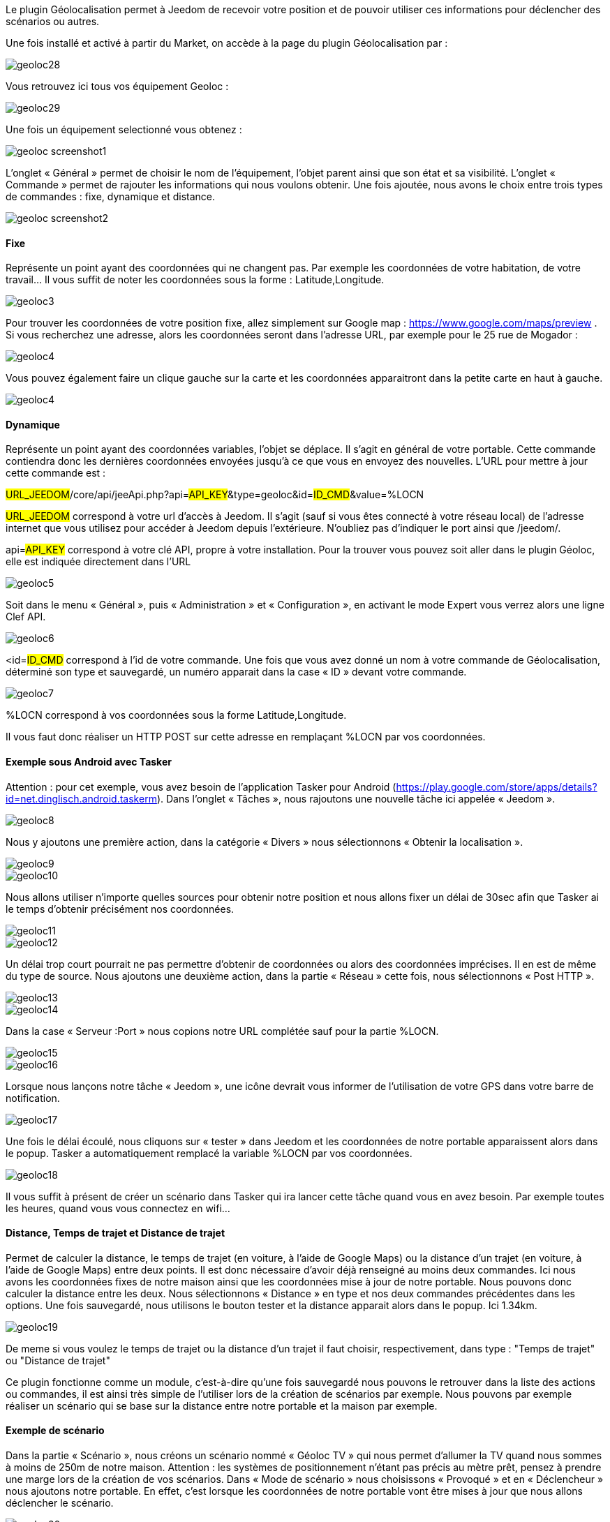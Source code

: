 Le plugin Géolocalisation permet à Jeedom de recevoir votre position et de pouvoir utiliser ces informations pour déclencher des scénarios ou autres.

Une fois installé et activé à partir du Market, on accède à la page du plugin Géolocalisation par : 

image::../images/geoloc28.jpg[]

Vous retrouvez ici tous vos équipement Geoloc : 

image::../images/geoloc29.jpg[]

Une fois un équipement selectionné vous obtenez : 

image::../images/geoloc_screenshot1.JPG[]

L'onglet « Général » permet de choisir le nom de l'équipement, l’objet parent ainsi que son état et sa visibilité. L’onglet « Commande » permet de rajouter les informations qui nous voulons obtenir. Une fois ajoutée, nous avons le choix entre trois types de commandes : fixe, dynamique et distance.

image::../images/geoloc_screenshot2.jpg[]

==== Fixe
Représente un point ayant des coordonnées qui ne changent pas. Par exemple les coordonnées de votre habitation, de votre travail… Il vous suffit de noter les coordonnées sous la forme : Latitude,Longitude.

image::../images/geoloc3.jpg[]

Pour trouver les coordonnées de votre position fixe, allez simplement sur Google map : https://www.google.com/maps/preview . Si vous recherchez une adresse, alors les coordonnées seront dans l’adresse URL, par exemple pour le 25 rue de Mogador :

image::../images/geoloc4.jpg[]

Vous pouvez également faire un clique gauche sur la carte et les coordonnées apparaitront dans la petite carte en haut à gauche.

image::../images/geoloc4.jpg[]

==== Dynamique
Représente un point ayant des coordonnées variables, l’objet se déplace. Il s’agit en général de votre portable. Cette commande contiendra donc les dernières coordonnées envoyées jusqu’à ce que vous en envoyez des nouvelles. L’URL pour mettre à jour cette commande est :

#URL_JEEDOM#/core/api/jeeApi.php?api=#API_KEY#&type=geoloc&id=#ID_CMD#&value=%LOCN

#URL_JEEDOM# correspond à votre url d’accès à Jeedom. Il s’agit (sauf si vous êtes connecté à votre réseau local) de l’adresse internet que vous utilisez pour accéder à Jeedom depuis l’extérieure. N’oubliez pas d’indiquer le port ainsi que /jeedom/.

api=#API_KEY# correspond à votre clé API, propre à votre installation. Pour la trouver vous pouvez soit aller dans le plugin Géoloc, elle est indiquée directement dans l’URL

image::../images/geoloc5.jpg[]

Soit dans le menu « Général », puis « Administration » et « Configuration », en activant le mode Expert vous verrez alors une ligne Clef API.

image::../images/geoloc6.jpg[]

<id=#ID_CMD# correspond à l’id de votre commande. Une fois que vous avez donné un nom à votre commande de Géolocalisation, déterminé son type et sauvegardé, un numéro apparait dans la case « ID » devant votre commande.

image::../images/geoloc7.jpg[]

%LOCN correspond à vos coordonnées sous la forme Latitude,Longitude.

Il vous faut donc réaliser un HTTP POST sur cette adresse en remplaçant %LOCN par vos coordonnées.

==== Exemple sous Android avec Tasker
Attention : pour cet exemple, vous avez besoin de l’application Tasker pour Android (https://play.google.com/store/apps/details?id=net.dinglisch.android.taskerm). Dans l’onglet « Tâches », nous rajoutons une nouvelle tâche ici appelée « Jeedom ».

image::../images/geoloc8.jpg[]

Nous y ajoutons une première action, dans la catégorie « Divers » nous sélectionnons « Obtenir la localisation ».

image::../images/geoloc9.jpg[]
image::../images/geoloc10.jpg[]

Nous allons utiliser n’importe quelles sources pour obtenir notre position et nous allons fixer un délai de 30sec afin que Tasker ai le temps d’obtenir précisément nos coordonnées.

image::../images/geoloc11.jpg[]
image::../images/geoloc12.jpg[]

Un délai trop court pourrait ne pas permettre d’obtenir de coordonnées ou alors des coordonnées imprécises. Il en est de même du type de source. Nous ajoutons une deuxième action, dans la partie « Réseau » cette fois, nous sélectionnons « Post HTTP ».

image::../images/geoloc13.jpg[]
image::../images/geoloc14.jpg[]
 
Dans la case « Serveur :Port » nous copions notre URL complétée sauf pour la partie %LOCN.

image::../images/geoloc15.jpg[]
image::../images/geoloc16.jpg[]

Lorsque nous lançons notre tâche « Jeedom », une icône devrait vous informer de l’utilisation de votre GPS dans votre barre de notification.

image::../images/geoloc17.jpg[]

Une fois le délai écoulé, nous cliquons sur « tester » dans Jeedom et les coordonnées de notre portable apparaissent alors dans le popup. Tasker a automatiquement remplacé la variable %LOCN par vos coordonnées.

image::../images/geoloc18.jpg[]

Il vous suffit à présent de créer un scénario dans Tasker qui ira lancer cette tâche quand vous en avez besoin. Par exemple toutes les heures, quand vous vous connectez en wifi…

==== Distance, Temps de trajet et Distance de trajet
Permet de calculer la distance, le temps de trajet (en voiture, à l'aide de Google Maps) ou la distance d'un trajet (en voiture, à l'aide de Google Maps) entre deux points. Il est donc nécessaire d’avoir déjà renseigné au moins deux commandes. Ici nous avons les coordonnées fixes de notre maison ainsi que les coordonnées mise à jour de notre portable. Nous pouvons donc calculer la distance entre les deux. Nous sélectionnons « Distance » en type et nos deux commandes précédentes dans les options. Une fois sauvegardé, nous utilisons le bouton tester et la distance apparait alors dans le popup. Ici 1.34km.

image::../images/geoloc19.jpg[]

De meme si vous voulez le temps de trajet ou la distance d'un trajet il faut choisir, respectivement, dans type : "Temps de trajet" ou "Distance de trajet"

Ce plugin fonctionne comme un module, c’est-à-dire qu’une fois sauvegardé nous pouvons le retrouver dans la liste des actions ou commandes, il est ainsi très simple de l’utiliser lors de la création de scénarios par exemple. Nous pouvons par exemple réaliser un scénario qui se base sur la distance entre notre portable et la maison par exemple.

==== Exemple de scénario
Dans la partie « Scénario », nous créons un scénario nommé « Géoloc TV » qui nous permet d’allumer la TV quand nous sommes à moins de 250m de notre maison. Attention : les systèmes de positionnement n’étant pas précis au mètre prêt, pensez à prendre une marge lors de la création de vos scénarios. Dans « Mode de scénario » nous choisissons « Provoqué » et en « Déclencheur » nous ajoutons notre portable. En effet, c’est lorsque les coordonnées de notre portable vont être mises à jour que nous allons déclencher le scénario.

image::../images/geoloc20.jpg[]

Nous ajoutons un élément « Si / Alors / Sinon » avec comme condition une distance inférieur à 250m et comme action la mise sous tension de la TV.

image::../images/geoloc21.jpg[]

Nous n’avons rien mis dans la partie « Sinon » ainsi il ne se passera rien si je suis à plus de 250m. Une fois sauvegardé nous pouvons regarder le log. Nous voyons ici que Jeedom a testé la distance entre le portable et la maison et comme celle-ci est supérieure à 250m alors il ne s’est rien passé.

image::../images/geoloc22.jpg[]

Pour notre test nous vérifions bien que la TV est hors tension, le widget nous affiche bien 0 watt de consommation.

image::../images/geoloc23.jpg[]

Nous nous rapprochons de notre maison et nous lançons la tâche sur Tasker. Nous pouvons voir en testant la distance que celle-ci est de 0.03km désormais. Nous sommes donc bien sous les 250m.

image::../images/geoloc24.jpg[]

La partie scénario nous informe que celui-ci a bien été lancé dernièrement.

image::../images/geoloc25.jpg[]

Un tour dans le log nous permet de voir que celui-ci a bien été lancé suite à la mise à jour des coordonnées du portable et que la distance était bien inférieure à 0.25km.

image::../images/geoloc26.jpg[]

Le plugin de la TV sur l’écran d’accueil montre bien que celle-ci est désormais alimentée.

image::../images/geoloc27.jpg[]

Voilà un exemple d’utilisation du plugin Géolocalisation.

Bien sûr nous avons réalisé le HTTP POST depuis un smartphone sous Android mais il est tout à fait concevable qu’une tablette puisse réaliser la même chose (avec internet) ou encore un PC portable avec un script pour récupérer et envoyer ses coordonnées.
